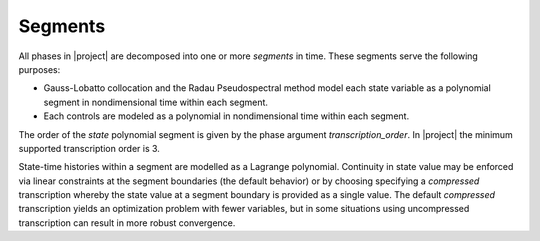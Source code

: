 Segments
--------

All phases in |project| are decomposed into one or more *segments* in time.  These segments
serve the following purposes:

- Gauss-Lobatto collocation and the Radau Pseudospectral method model each state variable as a polynomial segment in nondimensional time within each segment.
- Each controls are modeled as a polynomial in nondimensional time within each segment.

The order of the *state* polynomial segment is given by the phase argument `transcription_order`.
In |project| the minimum supported transcription order is 3.

State-time histories within a segment are modelled as a Lagrange polynomial.  Continuity in state
value may be enforced via linear constraints at the segment boundaries (the default behavior) or
by choosing specifying a *compressed* transcription whereby the state value at a segment boundary
is provided as a single value.  The default *compressed* transcription yields an optimization
problem with fewer variables, but in some situations using uncompressed transcription can result
in more robust convergence.
